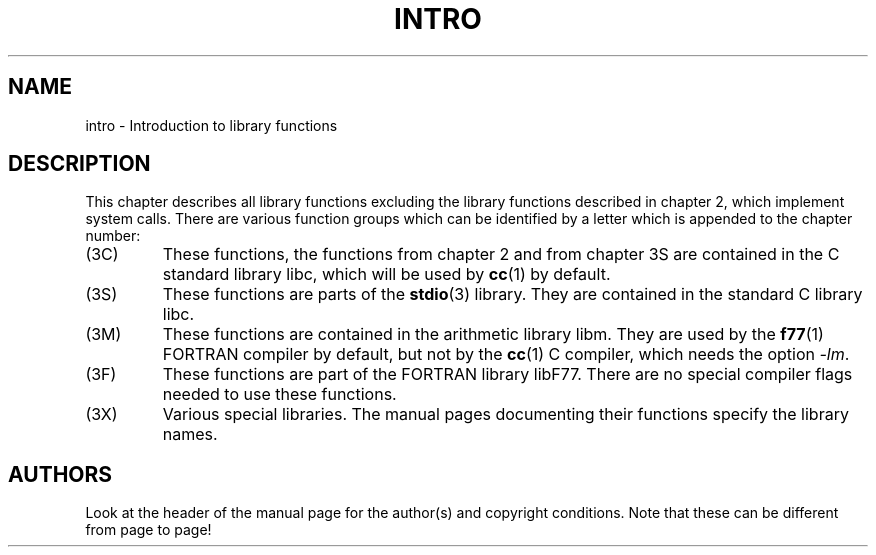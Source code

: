 .\" Copyright (c) 1993 Michael Haardt (michael@moria.de), Fri Apr  2 11:32:09 MET DST 1993
.\"
.\" This is free documentation; you can redistribute it and/or
.\" modify it under the terms of the GNU General Public License as
.\" published by the Free Software Foundation; either version 2 of
.\" the License, or (at your option) any later version.
.\"
.\" The GNU General Public License's references to "object code"
.\" and "executables" are to be interpreted as the output of any
.\" document formatting or typesetting system, including
.\" intermediate and printed output.
.\"
.\" This manual is distributed in the hope that it will be useful,
.\" but WITHOUT ANY WARRANTY; without even the implied warranty of
.\" MERCHANTABILITY or FITNESS FOR A PARTICULAR PURPOSE.  See the
.\" GNU General Public License for more details.
.\"
.\" You should have received a copy of the GNU General Public
.\" License along with this manual; if not, write to the Free
.\" Software Foundation, Inc., 59 Temple Place, Suite 330, Boston, MA 02111,
.\" USA.
.\"
.\" Modified Sat Jul 24 17:37:50 1993 by Rik Faith (faith@cs.unc.edu)
.\" Modified Wed Apr 27 13:33:53 MET DST 1994 by Michael Haardt.
.TH INTRO 3 1995-12-13 "Linux" "Linux Programmer's Manual"
.SH NAME
intro \- Introduction to library functions
.SH DESCRIPTION
This chapter describes all library functions excluding the library
functions described in chapter 2, which implement system calls.  There
are various function groups which can be identified by a letter which
is appended to the chapter number:
.IP (3C)
These functions, the functions from chapter 2 and from chapter 3S are
contained in the C standard library libc, which will be used by
.BR cc (1)
by default.
.IP (3S)
These functions are parts of the
.BR stdio (3)
library.  They are contained in the standard C library libc.
.IP (3M)
These functions are contained in the arithmetic library libm.  They are
used by the
.BR f77 (1)
FORTRAN compiler by default, but not by the
.BR cc (1)
C compiler, which needs the option \fI\-lm\fP.
.IP (3F)
These functions are part of the FORTRAN library libF77.  There are no
special compiler flags needed to use these functions.
.IP (3X)
Various special libraries.  The manual pages documenting their functions
specify the library names.
.SH AUTHORS
Look at the header of the manual page for the author(s) and copyright
conditions.  Note that these can be different from page to page!
